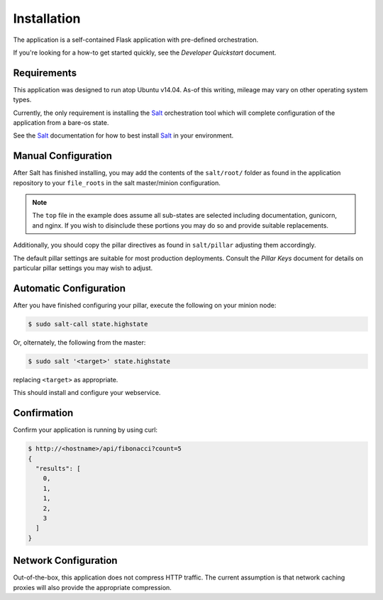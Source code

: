 Installation
============

The application is a self-contained Flask application with pre-defined
orchestration.

If you're looking for a how-to get started quickly, see the
*Developer Quickstart* document.

Requirements
------------

This application was designed to run atop Ubuntu v14.04. As-of this writing,
mileage may vary on other operating system types.

Currently, the only requirement is installing the `Salt`_ orchestration tool
which will complete configuration of the application from a bare-os state.

See the `Salt`_ documentation for how to best install `Salt`_ in your
environment.

Manual Configuration
--------------------

After Salt has finished installing, you may add the contents of the
``salt/root/`` folder as found in the application repository to your
``file_roots`` in the salt master/minion configuration.

.. note::

    The ``top`` file in the example does assume all sub-states are selected
    including documentation, gunicorn, and nginx. If you wish to disinclude
    these portions you may do so and provide suitable replacements.

Additionally, you should copy the pillar directives as found in
``salt/pillar`` adjusting them accordingly.

The default pillar settings are suitable for most production deployments.
Consult the *Pillar Keys* document for details on particular pillar settings
you may wish to adjust.

Automatic Configuration
-----------------------

After you have finished configuring your pillar, execute the following on your
minion node:

.. code:: console

    $ sudo salt-call state.highstate

Or, olternately, the following from the master:

.. code:: console

    $ sudo salt '<target>' state.highstate

replacing ``<target>`` as appropriate.

This should install and configure your webservice.

Confirmation
------------

Confirm your application is running by using curl:

.. code:: console

   $ http://<hostname>/api/fibonacci?count=5
   {
     "results": [
       0,
       1,
       1,
       2,
       3
     ]
   }

Network Configuration
---------------------

Out-of-the-box, this application does not compress HTTP traffic. The current
assumption is that network caching proxies will also provide the appropriate
compression.

.. _`Salt`: http://docs.saltstack.com/en/latest/
